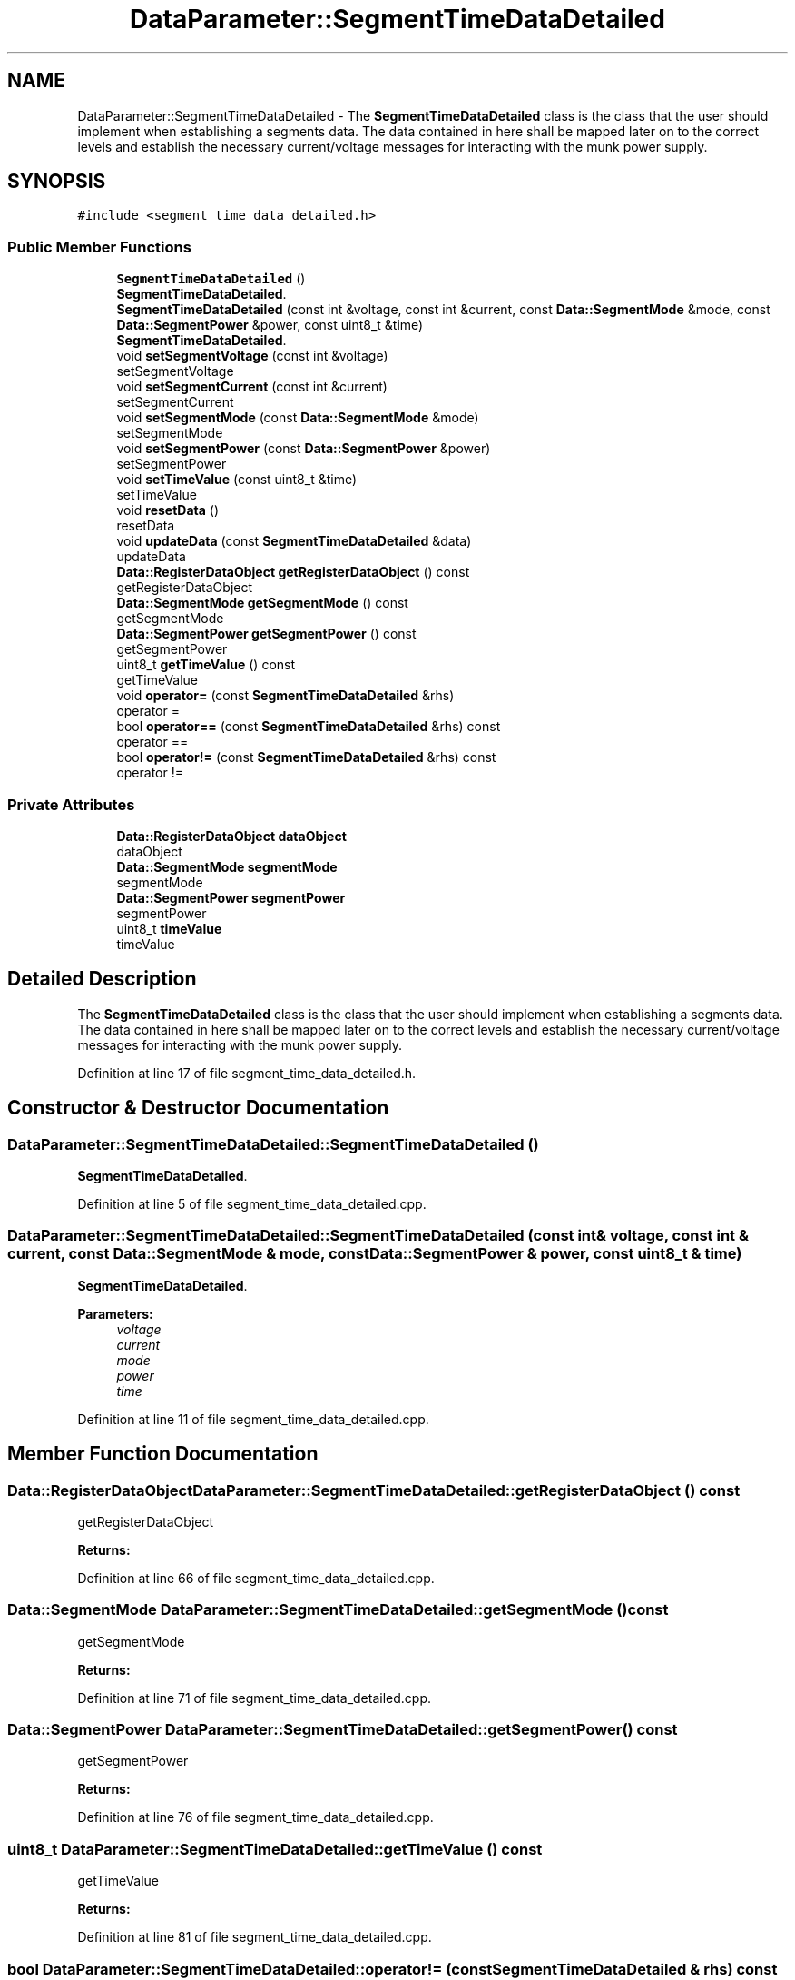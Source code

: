 .TH "DataParameter::SegmentTimeDataDetailed" 3 "Tue Jun 20 2017" "My Project" \" -*- nroff -*-
.ad l
.nh
.SH NAME
DataParameter::SegmentTimeDataDetailed \- The \fBSegmentTimeDataDetailed\fP class is the class that the user should implement when establishing a segments data\&. The data contained in here shall be mapped later on to the correct levels and establish the necessary current/voltage messages for interacting with the munk power supply\&.  

.SH SYNOPSIS
.br
.PP
.PP
\fC#include <segment_time_data_detailed\&.h>\fP
.SS "Public Member Functions"

.in +1c
.ti -1c
.RI "\fBSegmentTimeDataDetailed\fP ()"
.br
.RI "\fBSegmentTimeDataDetailed\fP\&. "
.ti -1c
.RI "\fBSegmentTimeDataDetailed\fP (const int &voltage, const int &current, const \fBData::SegmentMode\fP &mode, const \fBData::SegmentPower\fP &power, const uint8_t &time)"
.br
.RI "\fBSegmentTimeDataDetailed\fP\&. "
.ti -1c
.RI "void \fBsetSegmentVoltage\fP (const int &voltage)"
.br
.RI "setSegmentVoltage "
.ti -1c
.RI "void \fBsetSegmentCurrent\fP (const int &current)"
.br
.RI "setSegmentCurrent "
.ti -1c
.RI "void \fBsetSegmentMode\fP (const \fBData::SegmentMode\fP &mode)"
.br
.RI "setSegmentMode "
.ti -1c
.RI "void \fBsetSegmentPower\fP (const \fBData::SegmentPower\fP &power)"
.br
.RI "setSegmentPower "
.ti -1c
.RI "void \fBsetTimeValue\fP (const uint8_t &time)"
.br
.RI "setTimeValue "
.ti -1c
.RI "void \fBresetData\fP ()"
.br
.RI "resetData "
.ti -1c
.RI "void \fBupdateData\fP (const \fBSegmentTimeDataDetailed\fP &data)"
.br
.RI "updateData "
.ti -1c
.RI "\fBData::RegisterDataObject\fP \fBgetRegisterDataObject\fP () const"
.br
.RI "getRegisterDataObject "
.ti -1c
.RI "\fBData::SegmentMode\fP \fBgetSegmentMode\fP () const"
.br
.RI "getSegmentMode "
.ti -1c
.RI "\fBData::SegmentPower\fP \fBgetSegmentPower\fP () const"
.br
.RI "getSegmentPower "
.ti -1c
.RI "uint8_t \fBgetTimeValue\fP () const"
.br
.RI "getTimeValue "
.ti -1c
.RI "void \fBoperator=\fP (const \fBSegmentTimeDataDetailed\fP &rhs)"
.br
.RI "operator = "
.ti -1c
.RI "bool \fBoperator==\fP (const \fBSegmentTimeDataDetailed\fP &rhs) const"
.br
.RI "operator == "
.ti -1c
.RI "bool \fBoperator!=\fP (const \fBSegmentTimeDataDetailed\fP &rhs) const"
.br
.RI "operator != "
.in -1c
.SS "Private Attributes"

.in +1c
.ti -1c
.RI "\fBData::RegisterDataObject\fP \fBdataObject\fP"
.br
.RI "dataObject "
.ti -1c
.RI "\fBData::SegmentMode\fP \fBsegmentMode\fP"
.br
.RI "segmentMode "
.ti -1c
.RI "\fBData::SegmentPower\fP \fBsegmentPower\fP"
.br
.RI "segmentPower "
.ti -1c
.RI "uint8_t \fBtimeValue\fP"
.br
.RI "timeValue "
.in -1c
.SH "Detailed Description"
.PP 
The \fBSegmentTimeDataDetailed\fP class is the class that the user should implement when establishing a segments data\&. The data contained in here shall be mapped later on to the correct levels and establish the necessary current/voltage messages for interacting with the munk power supply\&. 
.PP
Definition at line 17 of file segment_time_data_detailed\&.h\&.
.SH "Constructor & Destructor Documentation"
.PP 
.SS "DataParameter::SegmentTimeDataDetailed::SegmentTimeDataDetailed ()"

.PP
\fBSegmentTimeDataDetailed\fP\&. 
.PP
Definition at line 5 of file segment_time_data_detailed\&.cpp\&.
.SS "DataParameter::SegmentTimeDataDetailed::SegmentTimeDataDetailed (const int & voltage, const int & current, const \fBData::SegmentMode\fP & mode, const \fBData::SegmentPower\fP & power, const uint8_t & time)"

.PP
\fBSegmentTimeDataDetailed\fP\&. 
.PP
\fBParameters:\fP
.RS 4
\fIvoltage\fP 
.br
\fIcurrent\fP 
.br
\fImode\fP 
.br
\fIpower\fP 
.br
\fItime\fP 
.RE
.PP

.PP
Definition at line 11 of file segment_time_data_detailed\&.cpp\&.
.SH "Member Function Documentation"
.PP 
.SS "\fBData::RegisterDataObject\fP DataParameter::SegmentTimeDataDetailed::getRegisterDataObject () const"

.PP
getRegisterDataObject 
.PP
\fBReturns:\fP
.RS 4

.RE
.PP

.PP
Definition at line 66 of file segment_time_data_detailed\&.cpp\&.
.SS "\fBData::SegmentMode\fP DataParameter::SegmentTimeDataDetailed::getSegmentMode () const"

.PP
getSegmentMode 
.PP
\fBReturns:\fP
.RS 4

.RE
.PP

.PP
Definition at line 71 of file segment_time_data_detailed\&.cpp\&.
.SS "\fBData::SegmentPower\fP DataParameter::SegmentTimeDataDetailed::getSegmentPower () const"

.PP
getSegmentPower 
.PP
\fBReturns:\fP
.RS 4

.RE
.PP

.PP
Definition at line 76 of file segment_time_data_detailed\&.cpp\&.
.SS "uint8_t DataParameter::SegmentTimeDataDetailed::getTimeValue () const"

.PP
getTimeValue 
.PP
\fBReturns:\fP
.RS 4

.RE
.PP

.PP
Definition at line 81 of file segment_time_data_detailed\&.cpp\&.
.SS "bool DataParameter::SegmentTimeDataDetailed::operator!= (const \fBSegmentTimeDataDetailed\fP & rhs) const\fC [inline]\fP"

.PP
operator != 
.PP
\fBParameters:\fP
.RS 4
\fIrhs\fP 
.RE
.PP
\fBReturns:\fP
.RS 4
.RE
.PP

.PP
Definition at line 142 of file segment_time_data_detailed\&.h\&.
.SS "void DataParameter::SegmentTimeDataDetailed::operator= (const \fBSegmentTimeDataDetailed\fP & rhs)\fC [inline]\fP"

.PP
operator = 
.PP
\fBParameters:\fP
.RS 4
\fIrhs\fP 
.RE
.PP

.PP
Definition at line 107 of file segment_time_data_detailed\&.h\&.
.SS "bool DataParameter::SegmentTimeDataDetailed::operator== (const \fBSegmentTimeDataDetailed\fP & rhs) const\fC [inline]\fP"

.PP
operator == 
.PP
\fBParameters:\fP
.RS 4
\fIrhs\fP 
.RE
.PP
\fBReturns:\fP
.RS 4
.RE
.PP

.PP
Definition at line 120 of file segment_time_data_detailed\&.h\&.
.SS "void DataParameter::SegmentTimeDataDetailed::resetData ()"

.PP
resetData 
.PP
Definition at line 51 of file segment_time_data_detailed\&.cpp\&.
.SS "void DataParameter::SegmentTimeDataDetailed::setSegmentCurrent (const int & current)"

.PP
setSegmentCurrent 
.PP
\fBParameters:\fP
.RS 4
\fIcurrent\fP 
.RE
.PP

.PP
Definition at line 25 of file segment_time_data_detailed\&.cpp\&.
.SS "void DataParameter::SegmentTimeDataDetailed::setSegmentMode (const \fBData::SegmentMode\fP & mode)"

.PP
setSegmentMode 
.PP
\fBParameters:\fP
.RS 4
\fImode\fP 
.RE
.PP

.PP
Definition at line 30 of file segment_time_data_detailed\&.cpp\&.
.SS "void DataParameter::SegmentTimeDataDetailed::setSegmentPower (const \fBData::SegmentPower\fP & power)"

.PP
setSegmentPower 
.PP
\fBParameters:\fP
.RS 4
\fIpower\fP 
.RE
.PP

.PP
Definition at line 35 of file segment_time_data_detailed\&.cpp\&.
.SS "void DataParameter::SegmentTimeDataDetailed::setSegmentVoltage (const int & voltage)"

.PP
setSegmentVoltage 
.PP
\fBParameters:\fP
.RS 4
\fIvoltage\fP 
.RE
.PP

.PP
Definition at line 20 of file segment_time_data_detailed\&.cpp\&.
.SS "void DataParameter::SegmentTimeDataDetailed::setTimeValue (const uint8_t & time)"

.PP
setTimeValue 
.PP
\fBParameters:\fP
.RS 4
\fItime\fP 
.RE
.PP

.PP
Definition at line 40 of file segment_time_data_detailed\&.cpp\&.
.SS "void DataParameter::SegmentTimeDataDetailed::updateData (const \fBSegmentTimeDataDetailed\fP & data)"

.PP
updateData 
.PP
\fBParameters:\fP
.RS 4
\fIdata\fP 
.RE
.PP

.PP
Definition at line 60 of file segment_time_data_detailed\&.cpp\&.
.SH "Member Data Documentation"
.PP 
.SS "\fBData::RegisterDataObject\fP DataParameter::SegmentTimeDataDetailed::dataObject\fC [private]\fP"

.PP
dataObject 
.PP
Definition at line 151 of file segment_time_data_detailed\&.h\&.
.SS "\fBData::SegmentMode\fP DataParameter::SegmentTimeDataDetailed::segmentMode\fC [private]\fP"

.PP
segmentMode 
.PP
Definition at line 156 of file segment_time_data_detailed\&.h\&.
.SS "\fBData::SegmentPower\fP DataParameter::SegmentTimeDataDetailed::segmentPower\fC [private]\fP"

.PP
segmentPower 
.PP
Definition at line 161 of file segment_time_data_detailed\&.h\&.
.SS "uint8_t DataParameter::SegmentTimeDataDetailed::timeValue\fC [private]\fP"

.PP
timeValue 
.PP
Definition at line 166 of file segment_time_data_detailed\&.h\&.

.SH "Author"
.PP 
Generated automatically by Doxygen for My Project from the source code\&.
